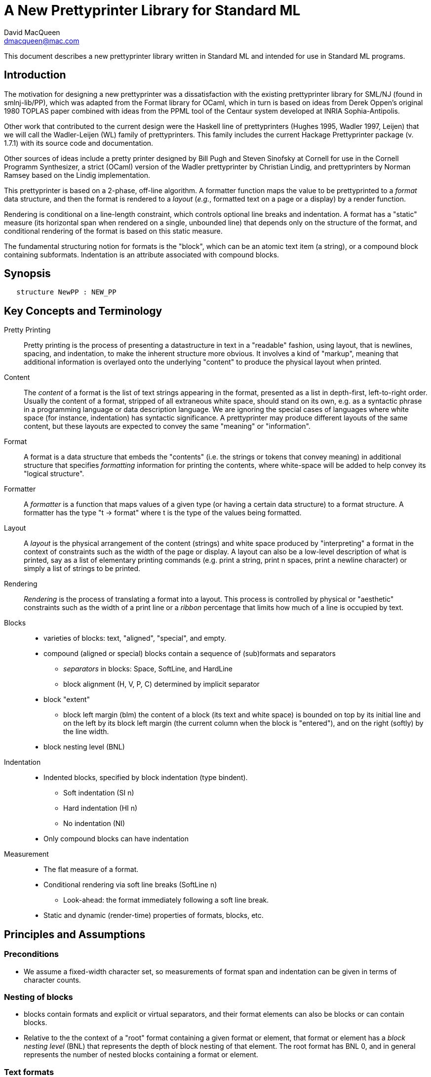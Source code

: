 = A New Prettyprinter Library for Standard ML
David MacQueen <dmacqueen@mac.com>
:description: A manual for the new SML/NJ prettyprinter library.
:version: 1.0, 2022.8.3

This document describes a new prettyprinter library written in Standard ML and intended for use in
Standard ML programs.

== Introduction

The motivation for designing a new prettyprinter was a dissatisfaction with the existing
prettyprinter library for SML/NJ (found in smlnj-lib/PP), which was adapted from the
Format library for OCaml, which in turn is based on ideas from Derek Oppen's original 1980
TOPLAS paper combined with ideas from the PPML tool of the Centaur system developed at
INRIA Sophia-Antipolis.

Other work that contributed to the current design were the Haskell line of prettyprinters
(Hughes 1995, Wadler 1997, Leijen) that we will call the Wadler-Leijen (WL) family of
prettyprinters. This family includes the current Hackage Prettyprinter package (v. 1.7.1)
with its source code and documentation.

Other sources of ideas include a pretty printer designed by Bill Pugh and Steven Sinofsky at
Cornell for use in the Cornell Programm Synthesizer, a strict (OCaml) version of the Wadler
prettyprinter by Christian Lindig, and prettyprinters by Norman Ramsey based on the Lindig
implementation.

This prettyprinter is based on a 2-phase, off-line algorithm. A formatter function maps the
value to be prettyprinted to a _format_ data structure, and then the format is rendered to a
_layout_ (_e.g._, formatted text on a page or a display) by a render function.

Rendering is conditional on a line-length constraint, which controls optional line breaks
and indentation. A format has a "static" measure (its horizontal span when rendered on a
single, unbounded line) that depends only on the structure of the format, and conditional
rendering of the format is based on this static measure.

The fundamental structuring notion for formats is the "block", which can be an atomic text item
(a string), or a compound block containing subformats. Indentation is an attribute associated
with compound blocks.


== Synopsis

[source,sml]
   structure NewPP : NEW_PP


== Key Concepts and Terminology

Pretty Printing::
     Pretty printing is the process of presenting a datastructure in text in a "readable" fashion,
     using layout, that is newlines, spacing, and indentation, to make the inherent structure more
     obvious. It involves a kind of "markup", meaning that additional information
     is overlayed onto the underlying "content" to produce the physical layout when printed.

Content::
    The _content_ of a format is the list of text strings appearing in the format,
    presented as a list in depth-first, left-to-right order. Usually the content of a format,
    stripped of all extraneous white space, should stand on its own, e.g. as a syntactic phrase
    in a programming language or data description language. We are ignoring the special cases of
    languages where white space (for instance, indentation) has syntactic significance.
    A prettyprinter may produce different layouts of the same content, but these layouts are
    expected to convey the same "meaning" or "information".

Format::
    A format is a data structure that embeds the "contents" (i.e. the strings or tokens that
    convey meaning) in additional structure that specifies _formatting_ information for printing
    the contents, where white-space will be added to help convey its "logical structure".

Formatter::
    A _formatter_ is a function that maps values of a given type (or having a certain data structure)
    to a format structure. A formatter has the type "t -> format" where t is the type of the values
    being formatted.

Layout::
    A _layout_ is the physical arrangement of the content (strings) and white space produced by
    "interpreting" a format in the context of constraints such as the width of the page or display.
    A layout can also be a low-level description of what is printed, say as a list of elementary
    printing commands (e.g. print a string, print n spaces, print a newline character) or simply
    a list of strings to be printed.

Rendering::
    _Rendering_ is the process of translating a format into a layout. This process is controlled by
    physical or "aesthetic" constraints such as the width of a print line or a _ribbon_ percentage that
    limits how much of a line is occupied by text.

Blocks::
* varieties of blocks: text, "aligned", "special", and empty.
* compound (aligned or special) blocks contain a sequence of (sub)formats and separators
** _separators_ in blocks: Space, SoftLine, and HardLine
** block alignment (H, V, P, C) determined by implicit separator
* block "extent"
** block left margin (blm)
   the content of a block (its text and white space) is bounded on top by its initial line
   and on the left by its block left margin (the current column when the block is "entered"),
   and on the right (softly) by the line width.
* block nesting level (BNL)

Indentation::
* Indented blocks, specified by block indentation (type bindent).
** Soft indentation (SI n)
** Hard indentation (HI n)
** No indentation (NI)
* Only compound blocks can have indentation

Measurement::
* The flat measure of a format.
* Conditional rendering via soft line breaks (SoftLine n)
** Look-ahead: the format immediately following a soft line break.
* Static and dynamic (render-time) properties of formats, blocks, etc.

== Principles and Assumptions

=== Preconditions
* We assume a fixed-width character set, so measurements of format span and indentation can
  be given in terms of character counts.

=== Nesting of blocks

* blocks contain formats and explicit or virtual separators, and their format elements
  can also be blocks or can contain blocks.
* Relative to the the context of a "root" format containing a given format or element,
  that format or element has a _block nesting level_ (BNL) that represents the depth of
  block nesting of that element. The root format has BNL 0, and in general represents the
  number of nested blocks containing a format or element.

=== Text formats

* Text formats considered to be "atomic blocks" consisting of a single string, and contain no subformats or separators. The string contents of a text block may contain white space, but generally should not as a matter of style.

* Text formats lack the alignment and indentation attributes of compound blocks.

=== Block "alignment" modes

* _Aligned_ blocks can be either horizontal (hblock), vertical (vblock) or packed (pblock), these
  are

* _Special_ blocks lack an alignment property, and treat alignment in an _ad hoc_ way using
  user-specified separators between subformats. The separators of a special block can be heterogeneous.

* The alignment mode of an aligned block is represented
  by the value of the alignment field of the block (H for horizontal alignment, V
  for vertical alignment, and P for packed alignment). An aligned block has homogeneous
  (virtual) separators that separate its constituent subformats. Those virtual separators
  are Space 1 for horizontal alignment (H), SoftLine 1 for packed alignment (P), and
  HardLine for vertical alignment (V).

=== Block indentation and "block left margin" or `blm`

* Indentation is regarded as an attribute of blocks, rather than an independent format element or form.
The block indentation attribute has type `bindent`, which has three variants: `NI`, `HI n`, and `SI n`.

* Blocks can be _indented_ (`bindent = HI n` or `SI n`) or _nonindented_ (`bindent = NI`).
For indented blocks, there are two modes of indentation: _hard_ and _soft_ (`bindent = HI n`
or `SI n`, respectively). Technically, a soft indented block is only _potentially_ indented,
with actual indentation depending on whether it immediatly follows a newline caused by a HardLine
or triggered SoftLine separator or by being at the beginning of an enclosing indented block.

* The indentation of an indented block applies to the complete block, in comparison with other
pretty printing schemes where the indentation only applies after newlines within the block, and
thus does not affect the first line of the block. This is why an indented block (hard indent
or triggered soft indent) always starts on a fresh line.

* The indentation level of a block is called the _block left margin_, or `blm` for short. The `blm` is
not a "static" or "structural" property of a block -- it is determined dynamically during rendering.
All characters printed during the rendering of a block will be at or to the right of that block's `blm`,
and thus the block occupies the "south-east" quadrant determined by the location of its first character.
Thus there in no way to achieve "outdents" or negative incremental indentation, i.e., lines whose
indentation is less than the containing block's blm.

* Thus Indentation is always associated with a preceding newline, because it makes no sense to indent
other than at the beginning of a line. An indented block will always start on an indented new line.
+
If a hard indented block is not preceeded by a newline (produced by a HardLine separator or a triggered
SoftLine separator), then it generates its own newline and adds its indentation to the parent blm to
get its indentation or blm. If such a block is preceeded by a newline, then it produces only the incremental
indentation n (new blm = parent blm + n). This applies to a hard indented block occurring as the first
component format of a hard indented block or "triggered" soft indented block; an indented block at
the beginning of an indented block does not introduce an additional newline+indent.
+
If a soft indented block (SI n) is preceeded by a newline,
then it increments the parent's blm to determine its indentation (new blm = parent blm + n).
If a soft indented block is not preceeded by a newline, then there will be no indentation, and hence
no newline, and the new block's blm will be the current column, as usual.
+
Thus a change in indentation is always associated with entering a new indented block, starting on a new line,
with a new, incremented, blm. There is no _ad hoc_ indentation, such as an indentation associated with
a particular line break that applies only to the following line.

* The indentation (`blm`) of a nonindented block is set to the current column when we begin to render the block.

=== Well-formedness of blocks

* For aligned blocks, the separator for that block is properly interleaved between the subformats of the block.
* For special blocks, separators would typically come between format elements, but it is possible to intermix
  subformats (FMT elements) and separators (SEP elements) arbitrarily, including having no formats or no
  separators at all.

=== Rendering a format (against lthe line width constraint)

We assume that the right margin determined by the line width parameter is _soft_, and can
be exceeded if necessary: for instance, if a format consists of a very long string that does not
fit within the specified line width.

==== Conditional rendering

* Rendering is dependent on a _static_ format measure that depends only on the structure of the format.
+
_flat measure_ assumes that all newlines are suppressed, with HardLine separators treated as Space 1
and `SoftLine n` separators treated as `Space n`. The flat measure is essentially the length of the rendered
format if it were rendered on a single, unbounded line.
+
Alternate measures, such as a _multi-line_ measure, are possible, but are not used in this version
(Version 7).

* We say that a format _fits_ if its flat measure is less than the space remaining on the current line;
this is a dynamic (render-time) property of a format based on its static measure compared with the
dynamic value of the line space available, which will be the difference between the current column
and the line width (`lsp = lw - cc`).

* There are three constructs that introduce conditional rendering:

. Soft line breaks, represented by separators of the form `SoftLine n`.
. _alt_ formats, formed by application of the function `alt`, as in `alt (fmt1, fmt2)`.
. Soft indented blocks, for example as produced by `hiblock (SI n) fmt`.

* A soft line break (separator `SoftLine n`) is _triggered_ (i.e. rendered as a newline) if the format following it _fits_. (Note: a `SoftLine` separator that is not followed by a format is anomalous and will be ignored; this situation could only occur in a special block.)

* When rendering the format returned by `alt (fmt1, fmt2)`, the first format `fmt1` is rendered if
it _fits_ (_i.e._, its measure is less than the line space available), and otherwise the alternate
format `fmt2` is rendered.

* A soft indented block (with block indentation `bindent = SI n` for some `n`) actually performs
the indentation `n` (relative to its parent's `blm`) if it immediately follows a newline+indent,
and otherwise is rendered as an ordinary nonindented block with the same contents.

* The function `flat : format -> format`, forces flat rendering and measuring of its argument format.
This function can be used in conjunction with the `alt` function to define a function like:

 fun tryFlat (fmt: format) = alt (flat fmt, fmt)

* A priority ordering for soft line breaks
+
When there is a choice, we prefer to trigger a higher-level (lower BNL) soft line break rather than
a later, lower-level one. The enforcement of this preference is a natural consequence of conditioning
the triggering of soft line breaks on the measure of the immediately following format, because we
use that format's flat measure to decide whether to trigger the break. That measure does not take
into account the possibility of internal line breaks when it is rendered.

=== The "semantics" of a format should be independent of the layout produced by its rendering

Removing the "formatting" from a format, leaving only the list of strings (or atomic text
formats) contained in the format, in depth-first, left-to-right order, yields the
_content_ of the format. This content, viewed, for instance, as a sequence of lexical tokens,
should by itself be an adequate representation of the data stucture from which the format
is derived. This should not be surprising, since in almost all "languages" or "serialized
representations" used in computing, the "white space" does not carry meaning -- it is
only used to delineate the meaningful "tokens" of the language or representation.

There are exceptions, such as languages whose syntax uses Landin's "offside rule", where
newlines and indentation determine syntactic structure, but we are excluding such
languages (e.g. Python, Haskell, YAML).
footnote:[Sometimes such languages also have
alternative "linear" syntaxes that use explicit lexical notations to convey structure
and hence do not depend on white space (i.e. dependence on white space is optional).]
In any case, this prettyprinter library is not designed to support notations that use such
layout-dependent syntaxes. If the prettyprinted layout is supposed to faithfully represent
layout-based syntax, that is up to the writer of the prettyprinter to achieve that.

== Interface

=== signature NEW_PP

[discrete]
==== Types

* type `format` -- abstract
* datatype `separator` -- Used in special blocks

 datatype separator   (* separators are not, and do not contain, content *)
   = HardLine         (* hard line break; rendered as a newline + indent to current blm *)
   | SoftLine of int  (* soft line break (n >= 0); rendered as n spaces, if the line break
                       * is not triggered; if it is triggered, renders as newline + indent
                       * to current blm *)
   | Space of int     (* spaces (n >= 0); rendered as n spaces *)

* datatype `alignment` -- used to determine the alignment of aligned blocks, etc.

 datatype alignment
   = H   (* Horizontal, implicit separator = Space 1 *)
   | V   (* Vertical, implicit separator = HardLine *)
   | P   (* Packed, implicit separator = SoftLine 1 *)

* datatype `element` -- the components of special blocks

 datatype element
   = SEP of separator
   | FMT of format

* datatype `bindent` -- block indentation

 datatype bindent
   = NI        (* No Indent: the block begins at the current column on the current line *)
   | HI of int (* Hard Indent: unconditional, adding a newline+indent if necessary; n >= 0 *)
   | SI of int (* Soft Indent: triggered if preceded by a newline+indent; n >= 0 *)


[discrete]
==== Format construction functions

* `empty : format`

 The empty format that prints nothing when rendered, equivalent to (text ""). Empty formats are
 absorbed by adjacent nonempty formats, so that no "separation" whitespace will be printed between and
 empty format and adjacent nonempty formats. Empty serves as an identity element for binary
 format concatenation operators. For instance, hcat (fmt, empty) == fmt.

* `text : string -> format`

 Create an atomic "text" block consisting of a string, which renders as that string. Note that the string may contain, indeed may consist only of, white space.  As a mater of style, however, whitespace should usually be produced by formatting rather than being built into text strings.
 

_General block constructor functions:_

* `specialBlock : bindent -> element list -> format`

 build a block with ad hoc alignment determined by explicit separators among the elements and indentation specified by the bindent parameter.

* `alignedBlock : alignment -> bindent -> format list -> format`

 build an aligned block with the specified alignment and indentation.

_Basic (nonindented) block constructor functions:_

* `hblock : format list -> format`

 hblock fmts : Create a horizontally aligned block (with implicit (Space 1) separators) with fmts as components.

* `vblock : format list -> format`

 vblock fmts : Create a vertically aligned block (with implicit HardLine separators) with fmts as components.

* `pblock : format list -> format`

 pblock fmts : Create a "packed" aligned block (with implicit (SoftLine 1) separators) with fmts as components.

* `cblock : format list -> format`

 cblock fmts : Create a "compact" aligned block with fmts as components, with no separators between components.

* `sblock : element list -> format`

 sblock elems : Create a special block with elems as components (possibly mixing formats and separators).

_Indented block constructor functions:_

* `hiblock : bindent -> format list -> format`

 hiblock bindent fmts : Create a horizontally aligned block (with implicit (Space 1) separators) with fmts as components and the indentation specified by bindent.

* `viblock : bindent -> format list -> format`

 viblock bindent fmts : Create a vertically aligned block (with implicit HardLine separators) with fmts as components and the indentation specified by bindent.

* `piblock : bindent -> format list -> format`

 piblock binent fmts : Create a horizontally aligned block (with implicit (Space 1) separators) with fmts as components and the indentation specified by bindent.

* `ciblock : bindent -> format list -> format`

 ciblock binent fmts : Create a horizontally aligned block with no separators, with fmts as components and the indentation specified by bindent.

* `siblock : bindent -> element list -> format`

 sblock bindent elems : Create a special block with elems as components (mixing formats and separators) and the indentation specified by bindent.


[discrete]
==== Conditional rendering

* `flat : format -> format`

 flat fmt : returns a version of the argument fmt that will be rendered as flat (on a single line) and will have the same flat measure.

* `alt : format * format -> format`

 alt (fmt1, fmt2) : the resulting format renders as fmt1 if fmt1 fits, otherwise it renders as fmt2.

* `tryFlat : format -> format`

 tryFlat fmt : the result format renders as (flat fmt) if that fits, and otherwise renders as fmt.

* `hvblock : format list -> format`

 hvblock fmts : renders as (hblock fmts) if that fits, and otherwise renders as (vblock fmts).

[discrete]
==== Indented formats

* `softIndent : int -> format -> format`

 softIndent (fmt, n) : indent fmt n additional spaces (relative to parent block's blm) only if following a newline+indent.
 Otherwise render fmt normally.

* `hardIndent : int -> format -> format`

 hardIndent (fmt, n) : indent fmt n additional spaces (relative to parent block's blm) unconditionally.
 This will produce a newline + incremented indent (blm+n) if it does not follow a newline+indent, otherwise it just increases the indentation.

[discrete]
==== Basic formats

* `comma, colon, semicolon, period, lparen, rparen, lbracket, rbracket, lbrace, rbrace, equal : format`

 Punctuation characters as formats (plus the equal symbol).

* `integer : int -> format`

 integer n : Returns the string representation of n (Int.toString n) as a text format.

* `string : string -> format`

 string s : Formats the string s enclosed in double quotation marks.

* `char : char -> format`

 char c : Formats c as "#" ^ (string (Char.toString c)).

* `bool : string -> format`

 bool b : Formats the boolean value b as `text "true"` or `text "false"`.

[discrete]
==== Utility format construction functions

_Binary format combinators_

* `hcat : format * format -> format`

 hcat (fmt1, fmt2) = hblock [fmt1, fmt2] : Concatenates fmt1 and fmt2 with a (Space 1) separator.

* `vcat : format * format -> format`

 vcat (fmt1, fmt2) = vblock [fmt1, fmt2] : Concatenates fmt1 and fmt2 with a HardLine separator.

* `pcat : format * format -> format`

 pcat (fmt1, fmt2) = pblock [fmt1, fmt2] : Concatenates fmt1 and fmt2 with a (SoftLine 1) separator.

* `ccat : format * format -> format`

 ccat (fmt1, fmt2) = cblock [fmt1, fmt2] : Concatenates fmt1 and fmt2 without a separator.
 
Note that the empty format is an identity element for all of these binary concatenation operators.

[discrete]
==== Enclosing a format

* `enclose : {front: format, back: format} -> format -> format`

 enclose {front, back} fmt : concatenate front, fmt, and back.

* `parens: format -> format`

 parens fmt = enclose {front=lparen, back=rparen} fmt
   Enclose fmt with left and right parentheses.

* `brackets: format -> format`

 brackets fmt = enclose {front=lbracket, back=rbracket} fmt
   Enclose fmt with left and right square brackets. 

* `braces: format -> format`

 braces fmt = enclose {front=lbrace, back=rbrace} fmt
   Enclose fmt with left and right curly braces. 

[discrete]
==== Modifying a format

* `label : string -> format -> format

 label str fmt = hcat (ccat (text str, colon), fmt)

* `appendNewLine : format -> format

 append a hard newline after the format

[discrete]
==== Formatting lists of formats

* `sequence : alignment -> format -> format list -> format`

 sequence a sep fmts: inserts sep between the elements of fmts, aligning according to a.

* `hsequence : format -> format list -> format`

 hsequence = sequence H

* `psequence : format -> format list -> format`

 psequence = sequence P

* `vsequence : format -> format list -> format`

 vsequence = sequence V

* `csequence : format -> format list -> format`

 csequence = sequence C

* `tupleFormats : format list -> format`

 formats the members of the format list as a tuple (parenthesized, with elements
 separated by commas) with default packed (P) alignment of the element formats.

* `listFormats : format list -> format`

 formats the members of the format list as a list (bracketed, with elements
 separated by commas) with default packed (P) alignment of the element formats.

* `optionFormat : format option -> format`

 formats `fmtOp: format option` as `text "NONE"` or `ccat (text "SOME", parens (valof fmtOp)).

[discrete]
==== Formatting sequences of values of arbitrary types

* `formatSeq : {alignment: alignment, sep: format, formatter: 'a -> format} -> 'a list -> format`

 formatSeq {alignment, sep, formatter} xs : format the elements of xs using formatter, then 
 insert sep between these formats, and align the sequence elements according to the alignment
 parameter. E.g.
     formatSeq {alignment=H, sep=comma, formatter=integer} [1,2] =>
       sblock [FMT(integer 1), FMT comma, SEP(Space 1), FMT(integer 2)],
 which renders as:
     1, 2

* `formatClosedSeq :
     {alignment: alignment, front: format, sep: format, back: format, formatter: 'a -> format}
     -> 'a list
     -> format`

 formatClosedSeq {alignment, front, sep, back, formatter} xs = 
   enclose {front=front, back=back} (formatSeq {alignment, sep, formatter} xs).

* `tuple : ('a -> format) -> 'a list -> format`

 tuple formatter xs = parens (psequence comma (map formatter xs))

* `list : ('a -> format) -> 'a list -> format`

 list formatter xs = brackets (psequence comma (map formatter xs))

* `alignedList : alignment -> ('a -> format) -> 'a list -> format`

 alignedList alignment formatter xs : format the members of xs using formatter and then format
 those formats as a list (bracketed, with comma separator), aligned according to the alignment parameter.

* `option : ('a -> format) -> 'a option -> format`

 option values are treated as honorary sequences with 0 or 1 element. NONE is rendered as
 text "NONE", and SOME v is rendered as "SOME(formatter v)".

[discrete]
==== Setting and accessing the line width

* `setLineWidthFun : (unit -> int) -> unit`

 Defines the function that returns the current lineWidth value.

* `resetLineWidthFun : unit -> unit`

 Reset the lineWidthFun to the default lineWidthFun (which returns 90).

* `getLineWidth : unit -> int`

 Returns the current line width, obtained by calling the current lineWidthFun function.


[discrete]
==== Render and print functions

* `render : format * (string -> unit) * int -> unit`

 render (fmt, output, lineWidth): render fmt to output given lineWidth as the right margin.
 This prints directly using output without building a "layout" data structure.

* `printFormatLW : int -> format -> unit`

 Printing with an explicit lineWidth argument:
 printFormat lineWidth fmt = render (fmt, print, lineWidth)
 
* `printFormat : format -> unit`

 printFormat' fmt = printFormatLW (getLineWidth ()) fmt

* `printFormatNL : format -> unit`

 printFormat' fmt = printFormatLW (getLineWidth ()) (appendNewLine fmt)


== Usage and Examples

* How to produce a blank line in a layout?

 val doubleNewline : format = sblock [SEP Hardline, SEP HardLine]

.String to "paragraph"
====
----
fun formatPara (s: string) : format =
    let val tokens = String.tokens Char.isSpace s
     in pblock (map text tokens)
    end
----
====

.Tree Example from Wadler
====
----
datatype tree = Node of string * tree list

fun formatTree (Node (s, trees)) = 
    ccat (text s, formatTrees trees)

and formatTrees nil = empty
  | formatTrees trees =
      formatClosedSeq HardLine
        {front=lbracket, sep=comma, back=rbracket, formatter=formatTree}
	trees;

val tree1 =
    Node ("aaa",
	  [Node ("bbbbb",
		 [Node ("ccc", nil),
		  Node ("dd", nil)]),
	   Node ("eee", nil),
	   Node ("ffff",
		 [Node ("gg", nil),
		  Node ("hhh", nil),
		  Node ("ii", nil)])]);
----
====
Note that in this example, there are no SoftLine separators or soft indented blocks, so
the rendering of a tree value will not be sensitive to line width.
====
----
- printFormat 80 (formatTree tree1);
aaa[bbbbb[ccc,
          dd],
    eee,
    ffff[gg,
         hhh,
         ii]]
----
====

.Wadler's second style of formatting trees
====
----
fun formatTree' (Node (s, trees)) = 
    case trees
      of nil => text s
       | _ =>
          vblock [ccat (text s, lbracket),
                  hardIndent (2,
                    formatSeq HardLine
                      {sep=comma, formatter=formatTree'} trees),
                  rbracket];
----
====
Yielding:
====
----
- printFormat 80 (formatTree' tree1);
aaa[
  bbbbb[
    ccc,
    dd
  ],
  eee,
  ffff[
    gg,
    hhh,
    ii
  ]
]
----
====

* Simplified SML abstract syntax examples (let expressions, structure decls)

.Simple let expressions
====
----
datatype exp
  = Let of dcl list * exp list
  | Var of string
  | Num of int

and dcl
  = Val of string * exp

fun formatExp (Var s) = text s
  | formatExp (Num n) = integer n
  | formatExp (Let (dcls, exps)) =
      vblock
	[hcat (text "let", fmtDcls dcls),
         hcat (text "in", formatExps exps),
         text "end"]

and formatExps (exps) = vblock (map formatExp exps)

and fmtDcl (Val (name, exp)) =
    hblock [text "val", text name, text "=", formatExp exp]

and fmtDcls dcls = vblock (map fmtDcl dcls)

(* example *)

val exp1 = Let ([Val ("x", Num 1), Val ("y", Num 2)], [Var "x"]);

val exp1Format = tryFlat (formatExp exp1);
----
====
Outputs:
====
----
- printFormat 15 exp1Format;
let val x = 1
    val y = 2
in x
end

- printFmt 80 exp1Format;
let val x = 1 val y = 2 in x end
----
====

.simplified SML structure expressions and declarations
====
----
datatype str
  = SVAR of string
  | STRUCT of decl list

and decl
  = VALd of string * string
  | TYPd of string * string
  | STRd of string * str

(* formatDecl : (str -> format) -> decl -> format *)
fun formatDecl formatStr decl =
    (case decl
       of VALd (name, def) => hblock [text "val", text name, text "=", text def]
	| TYPd (name, def) => hblock [text "type", text name, text "=", text def]
	| STRd (name, str) => hblock [text "structure", text name, text "=", formatStr str])

(* formatStr1 : str -> format *)
fun formatStr1 (SVAR name) = text name
  | formatStr1 (STRUCT decls) = 
    let val body = viblock (HI 2) (map (formatDecl formatStr1) decls)
    in tryFlat (vblock [text "struct", body, text "end"])
    end

(* formatStr2 : str -> format *)
fun formatStr2 (SVAR name) = text name
  | formatStr2 (STRUCT decls) = 
    let val body = viblock (HI 2) (map (formatDecl formatStr2) decls)
    in tryFlat (viblock (HI 0) [text "struct", body, text "end"])
    end

(* formatDecl? : decl -> format *)
val formatDecl1 = formatDecl formatStr1
val formatDecl2 = formatDecl formatStr2

fun formatDecl3 (STRd (name, SVAR svar)) =
      hblock [text "structure", text name, text "=", text svar]
  | formatDecl3 (STRd (name, STRUCT decls)) =
      vblock
        [hblock [text "structure", text name, text "=", text "struct"],
	 viblock (HI 2) (map formatDecl3 decls),
	 text "end"]
  | formatDecl3 decl = formatDecl formatStr1 decl

(* examples *)

val str1 = STRUCT [TYPd ("t", "int list"), VALd ("x", "3")]

val str2 = STRUCT [TYPd ("s", "bool"), VALd ("y", "true"), STRd ("S", str1)]

val strd1 = STRd ("A", str1)
val strd2 = STRd ("B", str2)
----
====

Outputs:
====
----
(* using formatDecl1: *)

- printFormat 80 (formatDecl1 strd1);
structure A = struct type t = int list val x = 3 end

- printFormat 10 (formatDecl1 strd1);
structure A = struct
                type t = int list
                val x = 3
              end

(* using formatDecl2: *)

- printFormat 80 (formatDecl2 strd1);
structure A = struct type t = int list val x = 3 end

- printFormat 10 (formatDecl2 strd1);
structure A = 
struct
  type t = int list
  val x = 3
end

(* using formatDecl3: *)

- printFormat 80 (formatDecl3 strd1);
structure A = struct
  type t = int list
  val x = 3
end
----
====

* Correspondences with Haskell Prettyprinter interface

Rough analogs of Haskell Prettyprinter types and functions: 
----
      Haskell Prettyprinter     New Prettyprinter
      ---------------------     -----------------

      type doc                  type format

      <+>                       hcat

      hsep                      hblock

      vsep                      vblock

      fillsep                   pblock

      sep                       hvblock

      hcat                      ccat

      vcat xs                   alt (vblock xs, hblock xs); hvblock

      enclose, surround         enclose

      Union, group              alt, tryFlat

      flatten                   FLAT (format data constructor, hidden)

      nest                      hiblock, viblock, piblock, ciblock
                                softIndent, hardIndent
----

== Implementation

* The basic datatypes for formats
 ** `EMPTY` is the empty format that prints nothing and acts as an identity element with respect to
    concatenation of formats or composition of blocks.
 ** `TEXT` constructs atomic text blocks.
 ** `SBLOCK` constructs "special" blocks with explicit separator (`SEP`) elements mixed with format (`FMT`) elements.
 ** `ABLOCK` constructs "aligned" blocks, where alignment is determined by the choice of the alignment,
 which in turn determines the virtual separator between component formats:
Horizontal: `Space 1`; Vertical: `HardLine`; Packed: `SoftLine 1`.
 ** `FLAT` converts an arbitrary format to one which is rendered as flat.
 ** `ALT` takes a pair of formats, `(fmt1, fmt2)` and constructs a format that is
rendered as `fmt1` if it fits, and otherwise is rendered as `fmt2`. Note that the two formats are not
constrained to have the same content; for instance, `fmt2` might be an abbreviated version of `fmt2`.

.The format and element datatypes:
----
datatype format
  = TEXT  of string
  | SBLOCK of {elements: element list, bindent: bindent, measure: int}
  | ABLOCK of {formats: format list, alignment: alignment, bindent: bindent, measure: int}
  | FLAT of format
  | ALT of format * format

and element  (* of SBLOCKs *)
  = SEP of separator  (* separators are _not_, and do not contain, content *)
  | FMT of format
----

* Format measure, memoization

The measure of a `TEXT` block is just the length of its string contents.

The measure of a `FLAT` format is just the (default, flat) measure of its component format.
The measure of a `ALT (fmt1, fmt2)` format is the (flat) measure of `fmt1`, which is normally
expected to be the "wider" of the two formats.

The measure of a compound block format is the length of the format as rendered on a single, unbounded line.
This is the sum of the flat measures of its component formats plus `sepMeasure s` for each explicit or
implicit separator `s`, where `sepMeasure` is defined as follows:
----
fun sepMeasure (Space n) = n
  | sepMeasure (SoftLine n) = n
  | sepMeasure HardLine = 1
----

The _measure_ fields of the `SBLOCK` and `ABLOCK` constructors are used to _memoize_ the measure function
over formats to avoid having to recompute the measures of nested blocks. 

* Rendering

`FLAT` formats (used in `tryFlat`, for instance) are rendered _flat_, meaning that all separators `s`
are rendered as though they were `Space (sepMeasure s)`, and no newline+indent are generated when
rendering indented blocks.

== Discussion

. Why have both hard and soft line breaks?
+
* Having a vblock vertical alignment mode implies unconditional line breaks anyway.
* Having a choice of hard and soft (conditional) line breaks provides more control of the layout.
+
. An indented block produces its own preceding newline+indent only if the block does not follow a newline+indent, and only if the indentation is hard.
+
. The importance of the blm boundary (and no "outdent").
+
We claim that is simplifies the "semantics" of the prettyprinting system if the content of a block
is bounded by a left margin, the `blm`, determined by the column in which the block starts. This goes
along with the indentation principle: a block is indented as a whole, and the indentation applies to
the entire content of the block. Other systems, where indentation only applies after newlines in a
block's multi-line layout, make it harder to keep track of the indentation structure and what it
represents in terms of the data structure being presented.

== Future Work (possible new features or improvements)

* Multi-line measurement of formats (this has been implemented in Version 8 of this library).

* Tabs. Setting tabs would be related to separators and would only be accessible at a block's
"top level".

* Tabular formatting (i.e. tables).

* Rendering to a layout type (instead of printing directly in the render function).

* Ribbon percentage as a second constraint controling rendering. This should be easy to
add to this scheme.

* _styles_ (similar to WL _annotations_).

** non-fixed character widths (fonts and type faces).
** color and emphasis (italics and boldface).

* Alternate rendering targets (e.g. HTML); _devices_.

* _Holophrastic_ formatting or rendering, _i.e._, truncating or abbreviating to conserve space.
+
This is probably not something that should be supported in a generic way by the prettyprinting
library. It is normally implemented as part of a particular prettyprinter (as is done, for
instance, in the SML/NJ prettyprinters for abstract syntax and for various IRs by passing a
"printdepth" parameter through the prettyprinter and decrementing it for each level of structure.
